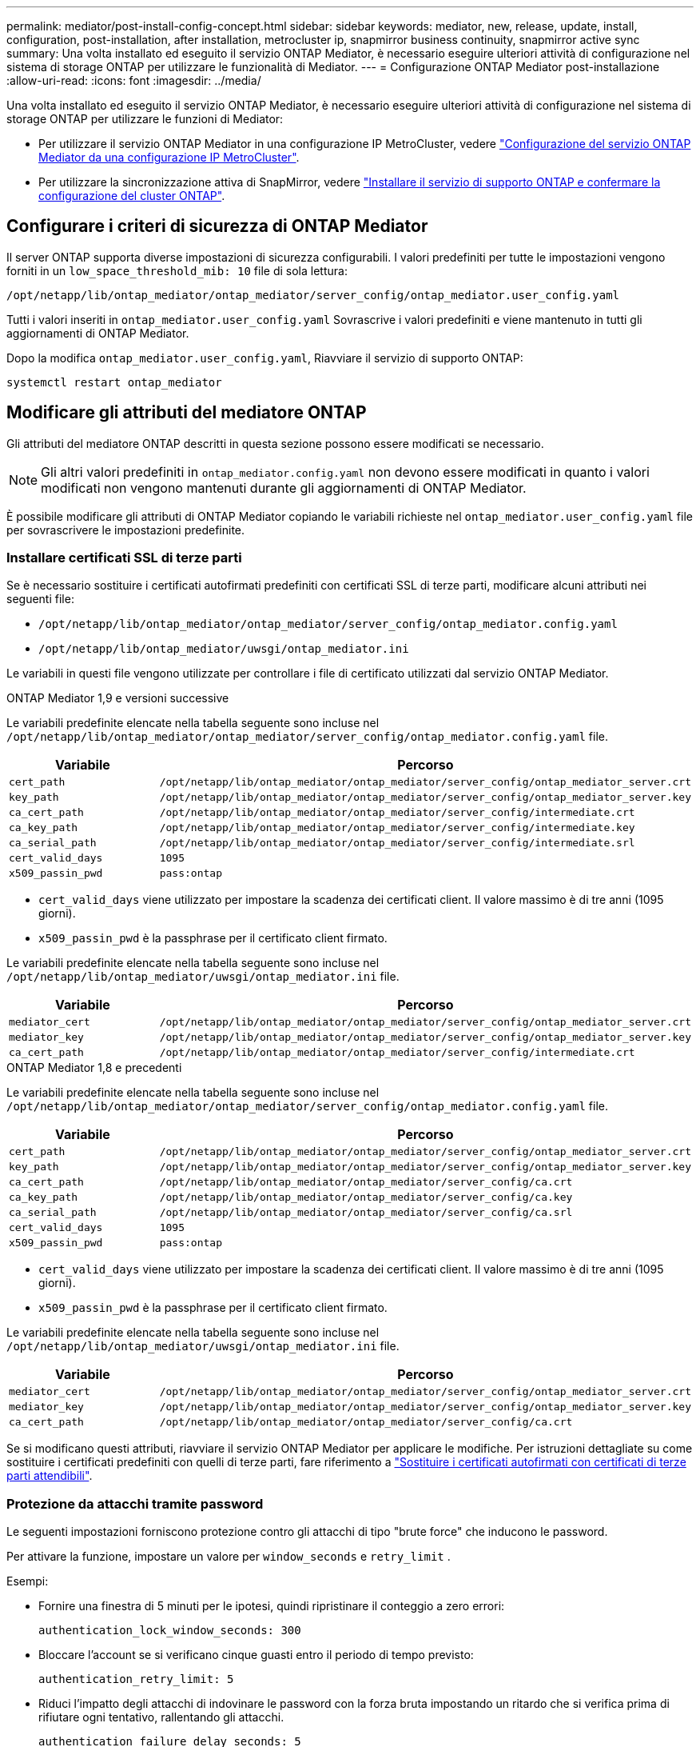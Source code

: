 ---
permalink: mediator/post-install-config-concept.html 
sidebar: sidebar 
keywords: mediator, new, release, update, install, configuration, post-installation, after installation, metrocluster ip, snapmirror business continuity, snapmirror active sync 
summary: Una volta installato ed eseguito il servizio ONTAP Mediator, è necessario eseguire ulteriori attività di configurazione nel sistema di storage ONTAP per utilizzare le funzionalità di Mediator. 
---
= Configurazione ONTAP Mediator post-installazione
:allow-uri-read: 
:icons: font
:imagesdir: ../media/


[role="lead"]
Una volta installato ed eseguito il servizio ONTAP Mediator, è necessario eseguire ulteriori attività di configurazione nel sistema di storage ONTAP per utilizzare le funzioni di Mediator:

* Per utilizzare il servizio ONTAP Mediator in una configurazione IP MetroCluster, vedere link:https://docs.netapp.com/us-en/ontap-metrocluster/install-ip/task_configuring_the_ontap_mediator_service_from_a_metrocluster_ip_configuration.html["Configurazione del servizio ONTAP Mediator da una configurazione IP MetroCluster"^].
* Per utilizzare la sincronizzazione attiva di SnapMirror, vedere link:../snapmirror-active-sync/mediator-install-task.html["Installare il servizio di supporto ONTAP e confermare la configurazione del cluster ONTAP"].




== Configurare i criteri di sicurezza di ONTAP Mediator

Il server ONTAP supporta diverse impostazioni di sicurezza configurabili. I valori predefiniti per tutte le impostazioni vengono forniti in un `low_space_threshold_mib: 10` file di sola lettura:

`/opt/netapp/lib/ontap_mediator/ontap_mediator/server_config/ontap_mediator.user_config.yaml`

Tutti i valori inseriti in `ontap_mediator.user_config.yaml` Sovrascrive i valori predefiniti e viene mantenuto in tutti gli aggiornamenti di ONTAP Mediator.

Dopo la modifica `ontap_mediator.user_config.yaml`, Riavviare il servizio di supporto ONTAP:

`systemctl restart ontap_mediator`



== Modificare gli attributi del mediatore ONTAP

Gli attributi del mediatore ONTAP descritti in questa sezione possono essere modificati se necessario.


NOTE: Gli altri valori predefiniti in `ontap_mediator.config.yaml` non devono essere modificati in quanto i valori modificati non vengono mantenuti durante gli aggiornamenti di ONTAP Mediator.

È possibile modificare gli attributi di ONTAP Mediator copiando le variabili richieste nel `ontap_mediator.user_config.yaml` file per sovrascrivere le impostazioni predefinite.



=== Installare certificati SSL di terze parti

Se è necessario sostituire i certificati autofirmati predefiniti con certificati SSL di terze parti, modificare alcuni attributi nei seguenti file:

* `/opt/netapp/lib/ontap_mediator/ontap_mediator/server_config/ontap_mediator.config.yaml`
* `/opt/netapp/lib/ontap_mediator/uwsgi/ontap_mediator.ini`


Le variabili in questi file vengono utilizzate per controllare i file di certificato utilizzati dal servizio ONTAP Mediator.

[role="tabbed-block"]
====
.ONTAP Mediator 1,9 e versioni successive
--
Le variabili predefinite elencate nella tabella seguente sono incluse nel `/opt/netapp/lib/ontap_mediator/ontap_mediator/server_config/ontap_mediator.config.yaml` file.

[cols="2*"]
|===
| Variabile | Percorso 


| `cert_path` | `/opt/netapp/lib/ontap_mediator/ontap_mediator/server_config/ontap_mediator_server.crt` 


| `key_path` | `/opt/netapp/lib/ontap_mediator/ontap_mediator/server_config/ontap_mediator_server.key` 


| `ca_cert_path` | `/opt/netapp/lib/ontap_mediator/ontap_mediator/server_config/intermediate.crt` 


| `ca_key_path` | `/opt/netapp/lib/ontap_mediator/ontap_mediator/server_config/intermediate.key` 


| `ca_serial_path` | `/opt/netapp/lib/ontap_mediator/ontap_mediator/server_config/intermediate.srl` 


| `cert_valid_days` | `1095` 


| `x509_passin_pwd` | `pass:ontap` 
|===
* `cert_valid_days` viene utilizzato per impostare la scadenza dei certificati client. Il valore massimo è di tre anni (1095 giorni).
* `x509_passin_pwd` è la passphrase per il certificato client firmato.


Le variabili predefinite elencate nella tabella seguente sono incluse nel `/opt/netapp/lib/ontap_mediator/uwsgi/ontap_mediator.ini` file.

[cols="2*"]
|===
| Variabile | Percorso 


| `mediator_cert` | `/opt/netapp/lib/ontap_mediator/ontap_mediator/server_config/ontap_mediator_server.crt` 


| `mediator_key` | `/opt/netapp/lib/ontap_mediator/ontap_mediator/server_config/ontap_mediator_server.key` 


| `ca_cert_path` | `/opt/netapp/lib/ontap_mediator/ontap_mediator/server_config/intermediate.crt` 
|===
--
.ONTAP Mediator 1,8 e precedenti
--
Le variabili predefinite elencate nella tabella seguente sono incluse nel `/opt/netapp/lib/ontap_mediator/ontap_mediator/server_config/ontap_mediator.config.yaml` file.

[cols="2*"]
|===
| Variabile | Percorso 


| `cert_path` | `/opt/netapp/lib/ontap_mediator/ontap_mediator/server_config/ontap_mediator_server.crt` 


| `key_path` | `/opt/netapp/lib/ontap_mediator/ontap_mediator/server_config/ontap_mediator_server.key` 


| `ca_cert_path` | `/opt/netapp/lib/ontap_mediator/ontap_mediator/server_config/ca.crt` 


| `ca_key_path` | `/opt/netapp/lib/ontap_mediator/ontap_mediator/server_config/ca.key` 


| `ca_serial_path` | `/opt/netapp/lib/ontap_mediator/ontap_mediator/server_config/ca.srl` 


| `cert_valid_days` | `1095` 


| `x509_passin_pwd` | `pass:ontap` 
|===
* `cert_valid_days` viene utilizzato per impostare la scadenza dei certificati client. Il valore massimo è di tre anni (1095 giorni).
* `x509_passin_pwd` è la passphrase per il certificato client firmato.


Le variabili predefinite elencate nella tabella seguente sono incluse nel `/opt/netapp/lib/ontap_mediator/uwsgi/ontap_mediator.ini` file.

[cols="2*"]
|===
| Variabile | Percorso 


| `mediator_cert` | `/opt/netapp/lib/ontap_mediator/ontap_mediator/server_config/ontap_mediator_server.crt` 


| `mediator_key` | `/opt/netapp/lib/ontap_mediator/ontap_mediator/server_config/ontap_mediator_server.key` 


| `ca_cert_path` | `/opt/netapp/lib/ontap_mediator/ontap_mediator/server_config/ca.crt` 
|===
--
====
Se si modificano questi attributi, riavviare il servizio ONTAP Mediator per applicare le modifiche. Per istruzioni dettagliate su come sostituire i certificati predefiniti con quelli di terze parti, fare riferimento a link:../mediator/manage-task.html#replace-self-signed-certificates-with-trusted-third-party-certificates["Sostituire i certificati autofirmati con certificati di terze parti attendibili"].



=== Protezione da attacchi tramite password

Le seguenti impostazioni forniscono protezione contro gli attacchi di tipo "brute force" che inducono le password.

Per attivare la funzione, impostare un valore per `window_seconds` e `retry_limit` .

Esempi:

--
* Fornire una finestra di 5 minuti per le ipotesi, quindi ripristinare il conteggio a zero errori:
+
`authentication_lock_window_seconds: 300`

* Bloccare l'account se si verificano cinque guasti entro il periodo di tempo previsto:
+
`authentication_retry_limit: 5`

* Riduci l'impatto degli attacchi di indovinare le password con la forza bruta impostando un ritardo che si verifica prima di rifiutare ogni tentativo, rallentando gli attacchi.
+
`authentication_failure_delay_seconds: 5`

+
....
authentication_failure_delay_seconds: 0   # seconds (float) to delay failed auth attempts prior to response, 0 = no delay
authentication_lock_window_seconds: null  # seconds (int) since the oldest failure before resetting the retry counter, null = no window
authentication_retry_limit: null          # number of retries to allow before locking API access, null = unlimited
....


--


=== Regole di complessità delle password

I seguenti campi controllano le regole di complessità delle password dell'account utente API di ONTAP Mediator.

....
password_min_length: 8

password_max_length: 64

password_uppercase_chars: 0    # min. uppercase characters

password_lowercase_chars: 1    # min. lowercase character

password_special_chars: 1      # min. non-letter, non-digit

password_nonletter_chars: 2    # min. non-letter characters (digits, specials, anything)
....


=== Controllo dello spazio libero

Esistono impostazioni che controllano lo spazio libero richiesto sul `/opt/netapp/lib/ontap_mediator` disco.

Se lo spazio è inferiore alla soglia impostata, il servizio emetterà un avviso.

....
low_space_threshold_mib: 10
....


=== Controllo dello spazio del registro di riserva

RESERVE_LOG_SPACE è controllata da impostazioni specifiche. Per impostazione predefinita, l'installazione del server ONTAP Mediator crea uno spazio su disco separato per i registri. Il programma di installazione crea un nuovo file a dimensione fissa con un totale di 700 MB di spazio su disco da utilizzare esplicitamente per la registrazione di Mediator.

Per disattivare questa funzione e utilizzare lo spazio su disco predefinito, procedere come segue:

--
. Modificare il valore di RESERVE_LOG_SPACE da 1 a 0 nel seguente file:
+
`/opt/netapp/lib/ontap_mediator/tools/mediator_env`

. Riavviare Mediator:
+
.. `cat /opt/netapp/lib/ontap_mediator/tools/mediator_env | grep "RESERVE_LOG_SPACE"`
+
....
RESERVE_LOG_SPACE=0
....
.. `systemctl restart ontap_mediator`




--
Per riattivare la funzione, modificare il valore da 0 a 1 e riavviare Mediator.


NOTE: L'alternanza tra gli spazi su disco non elimina i registri esistenti.  Viene eseguito il backup di tutti i registri precedenti, quindi viene spostato nello spazio su disco corrente dopo l'attivazione e il riavvio di Mediator.
